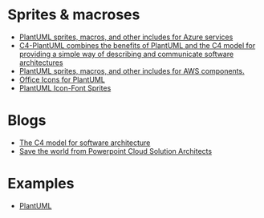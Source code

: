 * Sprites & macroses
- [[https://github.com/RicardoNiepel/Azure-PlantUML][PlantUML sprites, macros, and other includes for Azure services]]
- [[https://github.com/RicardoNiepel/C4-PlantUML][C4-PlantUML combines the benefits of PlantUML and the C4 model for providing a simple way of describing and communicate software architectures]]
- [[https://github.com/milo-minderbinder/AWS-PlantUML][PlantUML sprites, macros, and other includes for AWS components.]]
- [[https://github.com/Roemer/plantuml-office][Office Icons for PlantUML]]
- [[https://github.com/tupadr3/plantuml-icon-font-sprites][PlantUML Icon-Font Sprites]]

* Blogs
  - [[http://c4model.com/][The C4 model for software architecture]]
  - [[https://azure-development.com/2018/09/11/save-the-world-from-powerpoint-cloud-solution-architects/][Save the world from Powerpoint Cloud Solution Architects]]
* Examples
 - [[https://groovy-lang.gitlab.io/101-scripts/asciidoctor/plantuml.html][PlantUML]]
